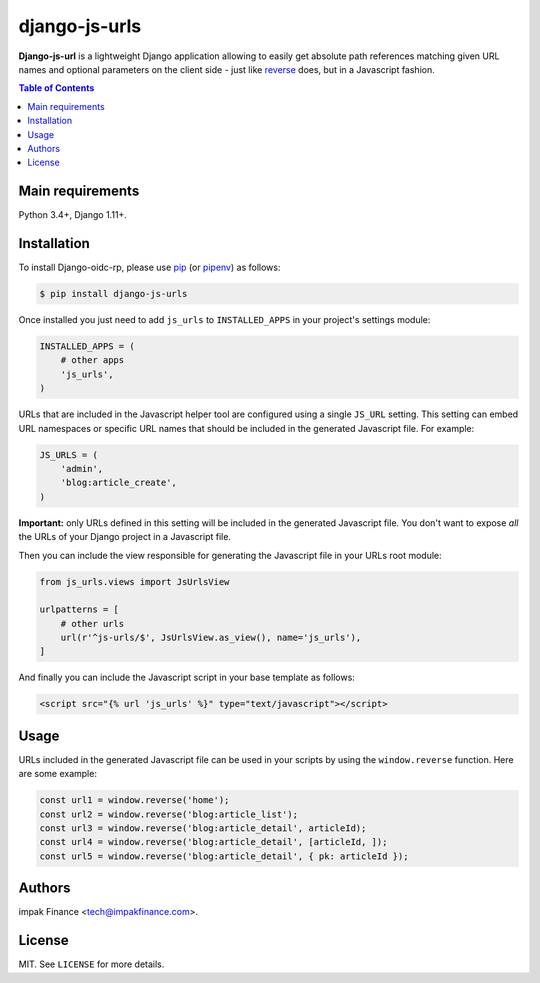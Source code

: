 django-js-urls
##############

**Django-js-url** is a lightweight Django application allowing to easily get absolute path
references matching given URL names and optional parameters on the client side - just like
`reverse <https://docs.djangoproject.com/en/dev/ref/urlresolvers/#reverse>`_ does, but in a
Javascript fashion.

.. contents:: Table of Contents
    :local:

Main requirements
=================

Python 3.4+, Django 1.11+.

Installation
============

To install Django-oidc-rp, please use pip_ (or pipenv_) as follows:

.. code-block:: shell

    $ pip install django-js-urls

Once installed you just need to add ``js_urls`` to ``INSTALLED_APPS`` in your project's settings
module:

.. code-block:: python

    INSTALLED_APPS = (
        # other apps
        'js_urls',
    )

URLs that are included in the Javascript helper tool are configured using a single ``JS_URL``
setting. This setting can embed URL namespaces or specific URL names that should be included in the
generated Javascript file. For example:

.. code-block:: python

    JS_URLS = (
        'admin',
        'blog:article_create',
    )

**Important:** only URLs defined in this setting will be included in the generated Javascript file.
You don't want to expose *all* the URLs of your Django project in a Javascript file.

Then you can include the view responsible for generating the Javascript file in your URLs root
module:

.. code-block:: python

    from js_urls.views import JsUrlsView

    urlpatterns = [
        # other urls
        url(r'^js-urls/$', JsUrlsView.as_view(), name='js_urls'),
    ]

And finally you can include the Javascript script in your base template as follows:

.. code-block:: html

    <script src="{% url 'js_urls' %}" type="text/javascript"></script>

Usage
=====

URLs included in the generated Javascript file can be used in your scripts by using the
``window.reverse`` function. Here are some example:

.. code-block:: javascript

    const url1 = window.reverse('home');
    const url2 = window.reverse('blog:article_list');
    const url3 = window.reverse('blog:article_detail', articleId);
    const url4 = window.reverse('blog:article_detail', [articleId, ]);
    const url5 = window.reverse('blog:article_detail', { pk: articleId });

Authors
=======

impak Finance <tech@impakfinance.com>.

License
=======

MIT. See ``LICENSE`` for more details.

.. _pip: https://github.com/pypa/pip
.. _pipenv: https://github.com/pypa/pipenv
